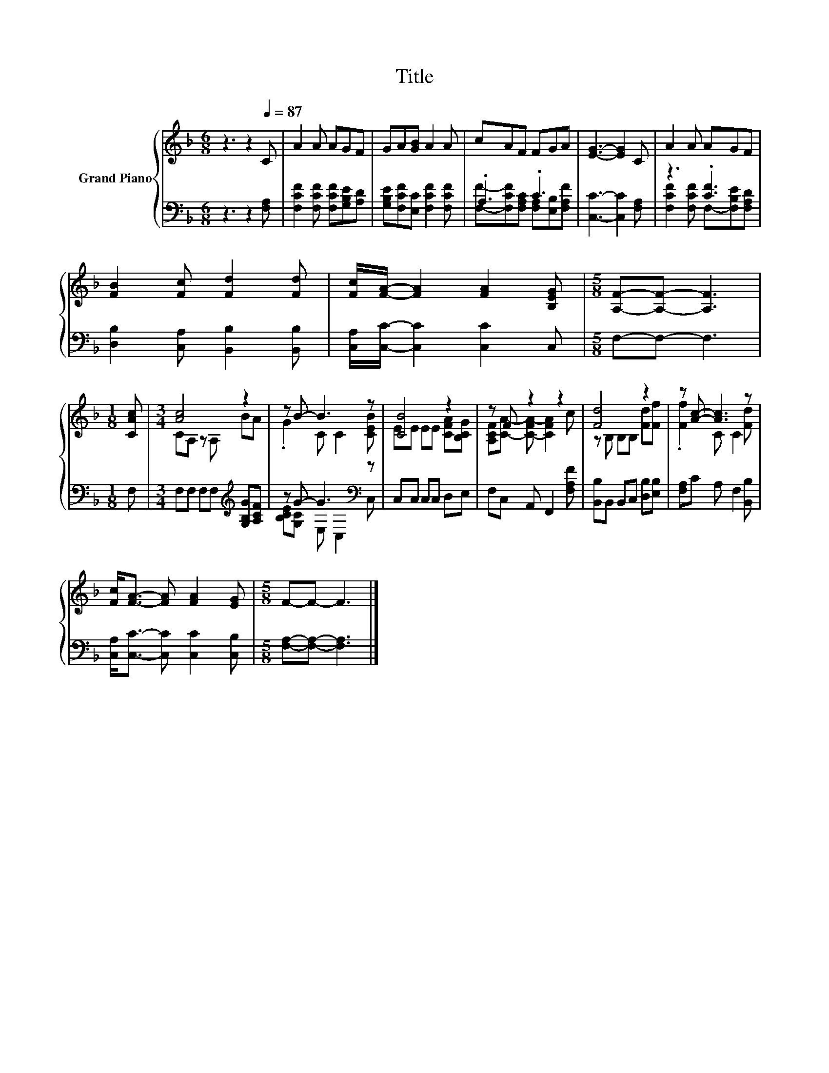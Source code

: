 X:1
T:Title
%%score { ( 1 4 ) | ( 2 3 ) }
L:1/8
M:6/8
K:F
V:1 treble nm="Grand Piano"
V:4 treble 
V:2 bass 
V:3 bass 
V:1
 z3 z2[Q:1/4=87] C | A2 A AGF | GA[GB] A2 A | cAF FGA | [EG]3- [EG]2 C | A2 A AGF | %6
 [FB]2 [Fc] [Fd]2 [Fd] | [Fc]/[FA]/- [FA]2 [FA]2 [B,EG] |[M:5/8] [A,F]-[A,F]- [A,F]3 | %9
[M:1/8] [CAc] |[M:3/4] [Ac]4 z2 | z B- B3 z | [CB]4 z2 | z F z2 z2 | [Fd]4 z2 | z [Ac]- [Ac]3 z | %16
 [Fc]<[FA]- [FA] [FA]2 [EG] |[M:5/8] F-F- F3 |] %18
V:2
 z3 z2 [F,A,] | [F,CF]2 [F,CF] [F,CF][G,B,E][A,D] | [G,B,E][F,CF][E,C] [F,CF]2 [F,CF] | .A,3 .C3 | %4
 [C,C]3- [C,C]2 [F,A,] | z3 .[CF]3 | [D,B,]2 [C,A,] [B,,B,]2 [B,,B,] | %7
 [C,A,]/[C,C]/- [C,C]2 [C,C]2 C, |[M:5/8] F,-F,- F,3 |[M:1/8] F, | %10
[M:3/4] F,F, F,F,[K:treble] [G,B,G][A,CF] | z G- G3[K:bass] z | C,C, C,C, D,E, | %13
 F,C, A,, F,,2 [F,A,F] | [B,,B,]B,, B,,C, [D,B,][E,B,] | [F,A,]C A, F,2 [B,,B,] | %16
 [C,A,]<[C,C]- [C,C] [C,C]2 [C,B,] |[M:5/8] [F,A,]-[F,A,]- [F,A,]3 |] %18
V:3
 x6 | x6 | x6 | [F,F]-[F,CF][F,A,C] [F,A,][E,B,][F,A,F] | x6 | [F,CF]2 [F,CF] F,-[F,B,E][F,A,D] | %6
 x6 | x6 |[M:5/8] x5 |[M:1/8] x |[M:3/4] x4[K:treble] x2 | [B,CE][G,C] E,[K:bass] C,2 C, | x6 | %13
 x6 | x6 | x6 | x6 |[M:5/8] x5 |] %18
V:4
 x6 | x6 | x6 | x6 | x6 | x6 | x6 | x6 |[M:5/8] x5 |[M:1/8] x |[M:3/4] CA, z A, BA | %11
 .G2 C C2 [CEB] | EE EE [CFA][B,CG] | [A,CF][CA]- [C-FA-] [CFA]2 c | z B, B,B, [Fd][Ff] | %15
 .[Ff]2 C C2 [Fd] | x6 |[M:5/8] x5 |] %18

